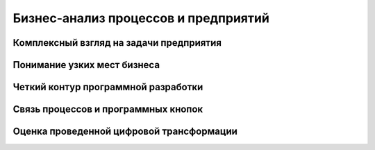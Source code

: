 =====================================
Бизнес-анализ процессов и предприятий
=====================================


Комплексный взгляд на задачи предприятия
========================================

Понимание узких мест бизнеса
============================

Четкий контур программной разработки
====================================

Связь процессов и программных кнопок
====================================

Оценка проведенной цифровой трансформации
=========================================